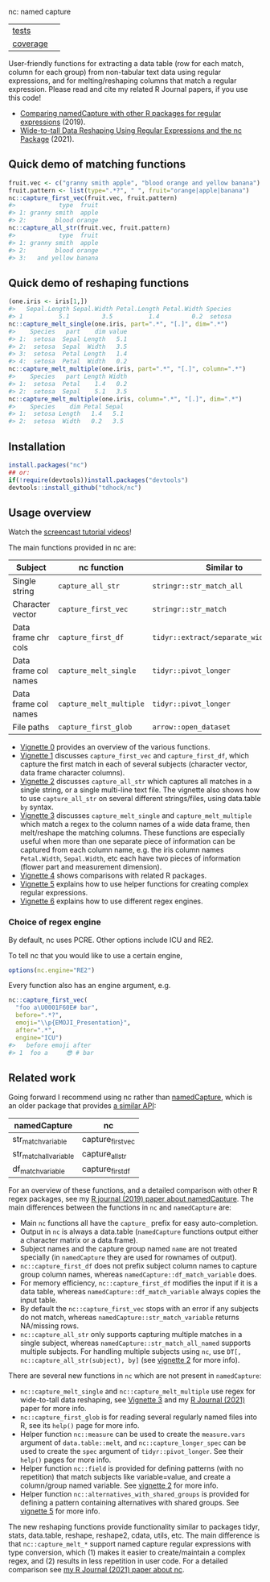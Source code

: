 nc: named capture

| [[file:tests/testthat][tests]]    | [[https://github.com/tdhock/nc/actions][https://github.com/tdhock/nc/workflows/R-CMD-check/badge.svg]]  |
| [[https://github.com/jimhester/covr][coverage]] | [[https://app.codecov.io/gh/tdhock/nc?branch=master][https://codecov.io/gh/tdhock/nc/branch/master/graph/badge.svg]] |

User-friendly functions for extracting a data
table (row for each match, column for each group)
from non-tabular text data using regular expressions,
and for melting/reshaping columns that match a regular expression.
Please read and cite my related R Journal papers, if you use this code!
- [[https://journal.r-project.org/archive/2019/RJ-2019-050/index.html][Comparing namedCapture with other R packages for regular expressions]] (2019).
- [[https://journal.r-project.org/archive/2021/RJ-2021-029/index.html][Wide-to-tall Data Reshaping Using Regular Expressions and the nc Package]] (2021).

** Quick demo of matching functions

#+BEGIN_SRC R
  fruit.vec <- c("granny smith apple", "blood orange and yellow banana")
  fruit.pattern <- list(type=".*?", " ", fruit="orange|apple|banana")
  nc::capture_first_vec(fruit.vec, fruit.pattern)
  #>            type  fruit
  #> 1: granny smith  apple
  #> 2:        blood orange
  nc::capture_all_str(fruit.vec, fruit.pattern)
  #>            type  fruit
  #> 1: granny smith  apple
  #> 2:        blood orange
  #> 3:   and yellow banana
#+END_SRC

** Quick demo of reshaping functions

#+begin_src R
  (one.iris <- iris[1,])
  #>   Sepal.Length Sepal.Width Petal.Length Petal.Width Species
  #> 1          5.1         3.5          1.4         0.2  setosa
  nc::capture_melt_single(one.iris, part=".*", "[.]", dim=".*")
  #>    Species   part    dim value
  #> 1:  setosa  Sepal Length   5.1
  #> 2:  setosa  Sepal  Width   3.5
  #> 3:  setosa  Petal Length   1.4
  #> 4:  setosa  Petal  Width   0.2
  nc::capture_melt_multiple(one.iris, part=".*", "[.]", column=".*")
  #>    Species   part Length Width
  #> 1:  setosa  Petal    1.4   0.2
  #> 2:  setosa  Sepal    5.1   3.5
  nc::capture_melt_multiple(one.iris, column=".*", "[.]", dim=".*")
  #>    Species    dim Petal Sepal
  #> 1:  setosa Length   1.4   5.1
  #> 2:  setosa  Width   0.2   3.5
#+end_src

** Installation

#+BEGIN_SRC R
install.packages("nc")
## or:
if(!require(devtools))install.packages("devtools")
devtools::install_github("tdhock/nc")
#+END_SRC


** Usage overview

Watch the [[https://www.youtube.com/watch?v=4mDJnVtzsbg&list=PLwc48KSH3D1P8R7470s0lgcUObJLEXSSO&index=1][screencast tutorial videos]]!

The main functions provided in nc are:

| Subject              | nc function             | Similar to                            | And                     |
|----------------------+-------------------------+---------------------------------------+-------------------------|
| Single string        | =capture_all_str=       | =stringr::str_match_all=              | =rex::re_matches=       |
| Character vector     | =capture_first_vec=     | =stringr::str_match=                  | =rex::re_matches=       |
| Data frame chr cols  | =capture_first_df=      | =tidyr::extract/separate_wider_regex= | =data.table::tstrsplit= |
| Data frame col names | =capture_melt_single=   | =tidyr::pivot_longer=                 | =data.table::melt=      |
| Data frame col names | =capture_melt_multiple= | =tidyr::pivot_longer=                 | =data.table::melt=      |
| File paths           | =capture_first_glob=    | =arrow::open_dataset=                 |                         |

- [[https://cloud.r-project.org/web/packages/nc/vignettes/v0-overview.html][Vignette 0]] provides an overview of the various functions.
- [[https://cloud.r-project.org/web/packages/nc/vignettes/v1-capture-first.html][Vignette 1]] discusses =capture_first_vec= and =capture_first_df=, which capture the first match in each of
  several subjects (character vector, data frame character columns).
- [[https://cloud.r-project.org/web/packages/nc/vignettes/v2-capture-all.html][Vignette 2]] discusses =capture_all_str= which captures all matches in
  a single string, or a single multi-line text file. The vignette also
  shows how to use =capture_all_str= on several different
  strings/files, using data.table =by= syntax.
- [[https://cloud.r-project.org/web/packages/nc/vignettes/v3-capture-melt.html][Vignette 3]] discusses =capture_melt_single= and
  =capture_melt_multiple= which match a regex to the column names of a
  wide data frame, then melt/reshape the matching columns. These functions are
  especially useful when more than one separate piece of information
  can be captured from each column name, e.g. the iris column names
  =Petal.Width=, =Sepal.Width=, etc each have two pieces of
  information (flower part and measurement dimension).
- [[https://cloud.r-project.org/web/packages/nc/vignettes/v4-comparisons.html][Vignette 4]] shows comparisons with related R packages.
- [[https://cloud.r-project.org/web/packages/nc/vignettes/v5-helpers.html][Vignette 5]] explains how to use helper functions for creating complex
  regular expressions.
- [[https://cloud.r-project.org/web/packages/nc/vignettes/v6-engines.html][Vignette 6]] explains how to use different regex engines.

*** Choice of regex engine

By default, nc uses PCRE. Other options include ICU and RE2.

To tell nc that you would like to use a certain engine, 
#+BEGIN_SRC R
options(nc.engine="RE2")
#+END_SRC

Every function also has an engine argument, e.g.

#+BEGIN_SRC R
  nc::capture_first_vec(
    "foo a\U0001F60E# bar",
    before=".*?",
    emoji="\\p{EMOJI_Presentation}",
    after=".*",
    engine="ICU")
  #>   before emoji after
  #> 1  foo a     😎 # bar
#+END_SRC

** Related work

Going forward I recommend using nc rather than [[https://github.com/tdhock/namedCapture][namedCapture]], which is
an older package that provides [[https://cloud.r-project.org/web/packages/namedCapture/vignettes/v2-recommended-syntax.html][a similar API]]:

| namedCapture           | nc                |
|------------------------+-------------------|
| str_match_variable     | capture_first_vec |
| str_match_all_variable | capture_all_str   |
| df_match_variable      | capture_first_df  |

For an overview of these functions, and a detailed comparison with
other R regex packages, see my [[https://github.com/tdhock/namedCapture-article][R journal (2019) paper about
namedCapture]]. The main differences between the functions in =nc= and
=namedCapture= are:
- Main =nc= functions all have the =capture_= prefix for easy auto-completion.
- Output in =nc= is always a data.table (=namedCapture= functions
  output either a character matrix or a data.frame).
- Subject names and the capture group named =name= are not treated
  specially (in =namedCapture= they are used for rownames of output).
- =nc::capture_first_df= does not prefix subject column names to
  capture group column names, whereas
  =namedCapture::df_match_variable= does.
- For memory efficiency, =nc::capture_first_df= modifies the input if
  it is a data table, whereas =namedCapture::df_match_variable= always
  copies the input table.
- By default the =nc::capture_first_vec= stops with an error if any
  subjects do not match, whereas =namedCapture::str_match_variable=
  returns NA/missing rows.
- =nc::capture_all_str= only supports capturing multiple matches in a
  single subject, whereas =namedCapture::str_match_all_named= supports
  multiple subjects. 
  For handling multiple subjects using =nc=,
  use =DT[, nc::capture_all_str(subject), by]=
  (see [[https://cloud.r-project.org/web/packages/nc/vignettes/v2-capture-all.html][vignette 2]] for more info).

There are several new functions in =nc= which are not present in
=namedCapture=:
- =nc::capture_melt_single= and =nc::capture_melt_multiple= use regex
  for wide-to-tall data reshaping, see [[https://cloud.r-project.org/web/packages/nc/vignettes/v3-capture-melt.html][Vignette 3]] and my 
  [[https://journal.r-project.org/archive/2021/RJ-2021-029/index.html][R Journal (2021)]] paper for more info.
- =nc::capture_first_glob= is for reading several regularly named
  files into R, see its =help()= page for more info.
- Helper function =nc::measure= can be used to create the
  =measure.vars= argument of =data.table::melt=, and
  =nc::capture_longer_spec= can be used to create the =spec= argument
  of =tidyr::pivot_longer=. See their =help()= pages for more info.
- Helper function =nc::field= is provided for defining patterns (with
  no repetition) that match subjects like variable=value, and create a
  column/group named variable. 
  See [[https://cloud.r-project.org/web/packages/nc/vignettes/v2-capture-all.html][vignette 2]] for more info.
- Helper function =nc::alternatives_with_shared_groups= is provided
  for defining a pattern containing alternatives with shared
  groups. See [[https://cloud.r-project.org/web/packages/nc/vignettes/v5-helpers.html][vignette 5]] for more info.

The new reshaping functions provide functionality similar to packages
tidyr, stats, data.table, reshape, reshape2, cdata, utils, etc. The
main difference is that =nc::capture_melt_*= support named capture
regular expressions with type conversion, which (1) makes it easier to
create/maintain a complex regex, and (2) results in less repetition in
user code. For a detailed comparison see [[https://github.com/tdhock/nc-article][my R Journal (2021) paper about nc]].
  

